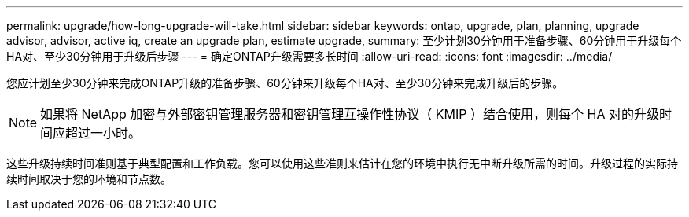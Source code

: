 ---
permalink: upgrade/how-long-upgrade-will-take.html 
sidebar: sidebar 
keywords: ontap, upgrade, plan, planning, upgrade advisor, advisor, active iq, create an upgrade plan, estimate upgrade, 
summary: 至少计划30分钟用于准备步骤、60分钟用于升级每个HA对、至少30分钟用于升级后步骤 
---
= 确定ONTAP升级需要多长时间
:allow-uri-read: 
:icons: font
:imagesdir: ../media/


[role="lead"]
您应计划至少30分钟来完成ONTAP升级的准备步骤、60分钟来升级每个HA对、至少30分钟来完成升级后的步骤。


NOTE: 如果将 NetApp 加密与外部密钥管理服务器和密钥管理互操作性协议（ KMIP ）结合使用，则每个 HA 对的升级时间应超过一小时。

这些升级持续时间准则基于典型配置和工作负载。您可以使用这些准则来估计在您的环境中执行无中断升级所需的时间。升级过程的实际持续时间取决于您的环境和节点数。
